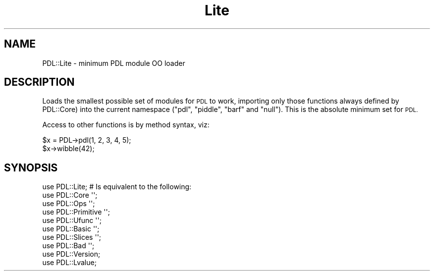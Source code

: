 .\" Automatically generated by Pod::Man 4.14 (Pod::Simple 3.40)
.\"
.\" Standard preamble:
.\" ========================================================================
.de Sp \" Vertical space (when we can't use .PP)
.if t .sp .5v
.if n .sp
..
.de Vb \" Begin verbatim text
.ft CW
.nf
.ne \\$1
..
.de Ve \" End verbatim text
.ft R
.fi
..
.\" Set up some character translations and predefined strings.  \*(-- will
.\" give an unbreakable dash, \*(PI will give pi, \*(L" will give a left
.\" double quote, and \*(R" will give a right double quote.  \*(C+ will
.\" give a nicer C++.  Capital omega is used to do unbreakable dashes and
.\" therefore won't be available.  \*(C` and \*(C' expand to `' in nroff,
.\" nothing in troff, for use with C<>.
.tr \(*W-
.ds C+ C\v'-.1v'\h'-1p'\s-2+\h'-1p'+\s0\v'.1v'\h'-1p'
.ie n \{\
.    ds -- \(*W-
.    ds PI pi
.    if (\n(.H=4u)&(1m=24u) .ds -- \(*W\h'-12u'\(*W\h'-12u'-\" diablo 10 pitch
.    if (\n(.H=4u)&(1m=20u) .ds -- \(*W\h'-12u'\(*W\h'-8u'-\"  diablo 12 pitch
.    ds L" ""
.    ds R" ""
.    ds C` ""
.    ds C' ""
'br\}
.el\{\
.    ds -- \|\(em\|
.    ds PI \(*p
.    ds L" ``
.    ds R" ''
.    ds C`
.    ds C'
'br\}
.\"
.\" Escape single quotes in literal strings from groff's Unicode transform.
.ie \n(.g .ds Aq \(aq
.el       .ds Aq '
.\"
.\" If the F register is >0, we'll generate index entries on stderr for
.\" titles (.TH), headers (.SH), subsections (.SS), items (.Ip), and index
.\" entries marked with X<> in POD.  Of course, you'll have to process the
.\" output yourself in some meaningful fashion.
.\"
.\" Avoid warning from groff about undefined register 'F'.
.de IX
..
.nr rF 0
.if \n(.g .if rF .nr rF 1
.if (\n(rF:(\n(.g==0)) \{\
.    if \nF \{\
.        de IX
.        tm Index:\\$1\t\\n%\t"\\$2"
..
.        if !\nF==2 \{\
.            nr % 0
.            nr F 2
.        \}
.    \}
.\}
.rr rF
.\" ========================================================================
.\"
.IX Title "Lite 3"
.TH Lite 3 "2019-12-08" "perl v5.32.0" "User Contributed Perl Documentation"
.\" For nroff, turn off justification.  Always turn off hyphenation; it makes
.\" way too many mistakes in technical documents.
.if n .ad l
.nh
.SH "NAME"
PDL::Lite \- minimum PDL module OO loader
.SH "DESCRIPTION"
.IX Header "DESCRIPTION"
Loads the smallest possible set of modules for
\&\s-1PDL\s0 to work, importing only those functions always defined by
PDL::Core) into the current namespace
(\f(CW\*(C`pdl\*(C'\fR, \f(CW\*(C`piddle\*(C'\fR, \f(CW\*(C`barf\*(C'\fR and \f(CW\*(C`null\*(C'\fR).
This is the absolute minimum set for \s-1PDL.\s0
.PP
Access to other functions is by method syntax, viz:
.PP
.Vb 2
\&  $x = PDL\->pdl(1, 2, 3, 4, 5);
\&  $x\->wibble(42);
.Ve
.SH "SYNOPSIS"
.IX Header "SYNOPSIS"
.Vb 1
\& use PDL::Lite; # Is equivalent to the following:
\&
\&   use PDL::Core \*(Aq\*(Aq;
\&   use PDL::Ops \*(Aq\*(Aq;
\&   use PDL::Primitive \*(Aq\*(Aq;
\&   use PDL::Ufunc \*(Aq\*(Aq;
\&   use PDL::Basic \*(Aq\*(Aq;
\&   use PDL::Slices \*(Aq\*(Aq;
\&   use PDL::Bad \*(Aq\*(Aq;
\&   use PDL::Version;
\&   use PDL::Lvalue;
.Ve

